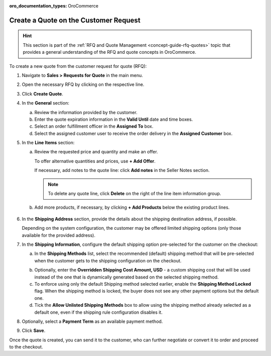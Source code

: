 :oro_documentation_types: OroCommerce

.. _quote--create-from-rfq:

Create a Quote on the Customer Request
======================================

.. begin_create_from_rqf

.. hint:: This section is part of the :ref:`RFQ and Quote Management <concept-guide-rfq-quotes>` topic that provides a general understanding of the RFQ and quote concepts in OroCommerce.

To create a new quote from the customer request for quote (RFQ):

1. Navigate to **Sales > Requests for Quote** in the main menu.

2. Open the necessary RFQ by clicking on the respective line.

3. Click **Create Quote**.

   .. image New Quote > General

4. In the **General** section:

   a) Review the information provided by the customer.

   b) Enter the quote expiration information in the **Valid Until** date and time boxes.

   c) Select an order fulfillment officer in the **Assigned To** box.

   d) Select the assigned customer user to receive the order delivery in the **Assigned Customer** box.

   .. image New Quote > Line Items (filled)

5. In the **Line Items** section:

   a) Review the requested price and quantity and make an offer.

      .. image Sample offer.

      To offer alternative quantities and prices, use **+ Add Offer**.

      .. image Add Offer

      If necessary, add notes to the quote line: click **Add notes** in the Seller Notes section.

      .. image Notes

      .. note:: To delete any quote line, click **Delete** on the right of the line item information group.

      .. image Delete?

   b) Add more products, if necessary, by clicking **+ Add Products** below the existing product lines.

     .. image Add Product

6. In the **Shipping Address** section, provide the details about the shipping destination address, if possible.

   .. image Shipping address

   Depending on the system configuration, the customer may be offered limited shipping options (only those available for the provided address).

   .. image Shipping Options.

7. In the **Shipping Information**, configure the default shipping option pre-selected for the customer on the checkout:

   .. a) In the **Shipping Methods** list, tick the boxes next to the shipping methods you would like the customer to use for this order delivery.

   a) In the **Shipping Methods** list, select the recommended (default) shipping method that will be pre-selected when the customer gets to the shipping configuration on the checkout.

   .. .. note:: When none of the methods are selected, the customer can use any listed methods.

   .. .. note:: Once you change the existing settings, the previous configuration will be saved for your information in the previously Selected Shipping Method log above the list of the shipping methods.

   .. b) If necessary, select the preferred shipping method from the **Default Shipping Method** list. The customer can change the option to any other available shipping method.

   b) Optionally, enter the **Overridden Shipping Cost Amount, USD** - a custom shipping cost that will be used instead of the one that is dynamically generated based on the selected shipping method.

   c) To enforce using only the default Shipping method selected earlier, enable the **Shipping Method Locked** flag. When the shipping method is locked, the buyer does not see any other payment options but the default one.

   d) Tick the **Allow Unlisted Shipping Methods** box to allow using the shipping method already selected as a default one, even if the shipping rule configuration disables it.

8. Optionally, select a **Payment Term** as an available payment method.

9. Click **Save**.

Once the quote is created, you can send it to the customer, who can further negotiate or convert it to order and proceed to the checkout.